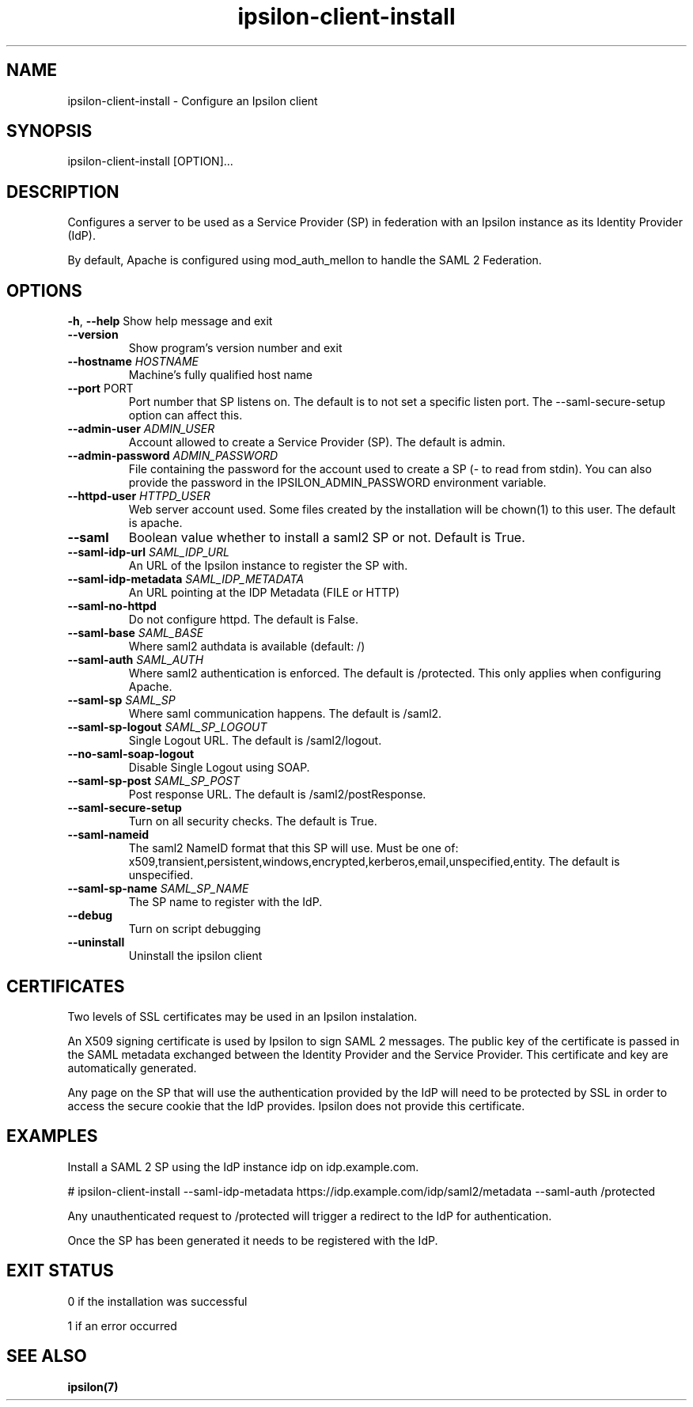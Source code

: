 .\" Copyright (C) 2015 Ipsilon Project Contributors
.\"
.TH "ipsilon-client-install" "1" "2.0.1" "Ipsilon" "Ipsilon Manual Pages"
.SH "NAME"
ipsilon\-client\-install \- Configure an Ipsilon client
.SH "SYNOPSIS"
ipsilon\-client\-install [OPTION]...
.SH "DESCRIPTION"
Configures a server to be used as a Service Provider (SP) in federation with an Ipsilon instance as its Identity Provider (IdP).

By default, Apache is configured using mod_auth_mellon to handle the SAML 2 Federation.
.SH "OPTIONS"
\fB\-h\fR, \fB\-\-help\fR
Show help message and exit
.TP
\fB\-\-version\fR
Show program's version number and exit
.TP
\fB\-\-hostname\fR \fIHOSTNAME\fR
Machine's fully qualified host name
.TP
\fB\-\-port\fR PORT
Port number that SP listens on. The default is to not set a specific listen port. The \-\-saml\-secure\-setup option can affect this.
.TP
\fB\-\-admin\-user\fR \fIADMIN_USER\fR
Account allowed to create a Service Provider (SP). The default is admin.
.TP
\fB\-\-admin\-password\fR \fIADMIN_PASSWORD\fR
File containing the password for the account used to create a SP (\- to read from stdin).  You can also provide the password in the IPSILON_ADMIN_PASSWORD environment variable.
.TP
\fB\-\-httpd\-user\fR \fIHTTPD_USER\fR
Web server account used. Some files created by the installation will be chown(1) to this user. The default is apache.
.TP
\fB\-\-saml\fR
Boolean value whether to install a saml2 SP or not. Default is True.
.TP
\fB\-\-saml\-idp\-url\fR \fISAML_IDP_URL\fR
An URL of the Ipsilon instance to register the SP with.
.TP
\fB\-\-saml\-idp\-metadata\fR \fISAML_IDP_METADATA\fR
An URL pointing at the IDP Metadata (FILE or HTTP)
.TP
\fB\-\-saml\-no\-httpd\fR
Do not configure httpd. The default is False.
.TP
\fB\-\-saml\-base\fR \fISAML_BASE\fR
Where saml2 authdata is available (default: /)
.TP
\fB\-\-saml\-auth\fR \fISAML_AUTH\fR
Where saml2 authentication is enforced. The default is /protected. This only applies when configuring Apache.
.TP
\fB\-\-saml\-sp\fR \fISAML_SP\fR
Where saml communication happens. The default is /saml2.
.TP
\fB\-\-saml\-sp\-logout\fR \fISAML_SP_LOGOUT\fR
Single Logout URL. The default is /saml2/logout.
.TP
\fB\-\-no\-saml\-soap\-logout\fR
Disable Single Logout using SOAP.
.TP
\fB\-\-saml\-sp\-post\fR \fISAML_SP_POST\fR
Post response URL. The default is /saml2/postResponse.
.TP
\fB\-\-saml\-secure\-setup\fR
Turn on all security checks. The default is True.
.TP
\fB\-\-saml\-nameid\fR
The saml2 NameID format that this SP will use. Must be one of: x509,transient,persistent,windows,encrypted,kerberos,email,unspecified,entity. The default is unspecified.
.TP
\fB\-\-saml\-sp\-name\fR \fISAML_SP_NAME\fR
The SP name to register with the IdP.
.TP
\fB\-\-debug\fR
Turn on script debugging
.TP
\fB\-\-uninstall\fR
Uninstall the ipsilon client
.SH "CERTIFICATES"
Two levels of SSL certificates may be used in an Ipsilon instalation.

An X509 signing certificate is used by Ipsilon to sign SAML 2 messages. The public key of the certificate is passed in the SAML metadata exchanged between the Identity Provider and the Service Provider. This certificate and key are automatically generated.

Any page on the SP that will use the authentication provided by the IdP will need to be protected by SSL in order to access the secure cookie that the IdP provides. Ipsilon does not provide this certificate.
.SH "EXAMPLES"
Install a SAML 2 SP using the  IdP instance idp on idp.example.com.

   # ipsilon\-client\-install \-\-saml\-idp\-metadata https://idp.example.com/idp/saml2/metadata \-\-saml\-auth /protected

Any unauthenticated request to /protected will trigger a redirect to the IdP for authentication.

Once the SP has been generated it needs to be registered with the IdP.
.SH "EXIT STATUS"
0 if the installation was successful

1 if an error occurred
.SH "SEE ALSO"
.BR ipsilon(7)
